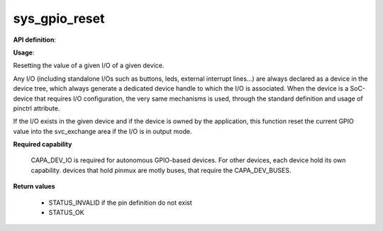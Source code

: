 sys_gpio_reset
""""""""""""""

**API definition**:

.. code-block:: rust
   :caption: Rust UAPI for gpio_reset syscall

   mod uapi {
      fn gpio_reset(device: devh_t, io_identifier: u8) -> Status
   }

.. code-block:: c
   :caption: C UAPI for gpio_reset syscall

   enum Status sys_gpio_reset(devh_t device, uint8_t io_identifier);

**Usage**:

Resetting the value of a given I/O of a given device.

Any I/O (including standalone I/Os such as buttons, leds, external interrupt lines...)
are always declared as a device in the device tree, which always generate a dedicated
device handle to which the I/O is associated.
When the device is a SoC-device that requires I/O configuration, the very same
mechanisms is used, through the standard definition and usage of pinctrl attribute.

.. code-block:: dts
    :linenos:

    led0: led_0 {
		compatible = "gpio-leds";
    	outpost,owner = <0xbabe>;
    	pinctrl-0 = <&led_pc7>;
    	status = "okay";
	};

If the I/O exists in the given device and if the device is owned by the application,
this function reset the current GPIO value into the svc_exchange area if the
I/O is in output mode.

.. code-block:: C
   :linenos:
   :caption: getting I/O 0 from button

   if (sys_gpio_reset(myhandle, 0) != STATUS_OK) {
      // [...]
   }

**Required capability**

   CAPA_DEV_IO is required for autonomous GPIO-based devices. For other devices, each
   device hold its own capability. devices that hold pinmux are motly buses, that
   require the CAPA_DEV_BUSES.

**Return values**

   * STATUS_INVALID if the pin definition do not exist
   * STATUS_OK
